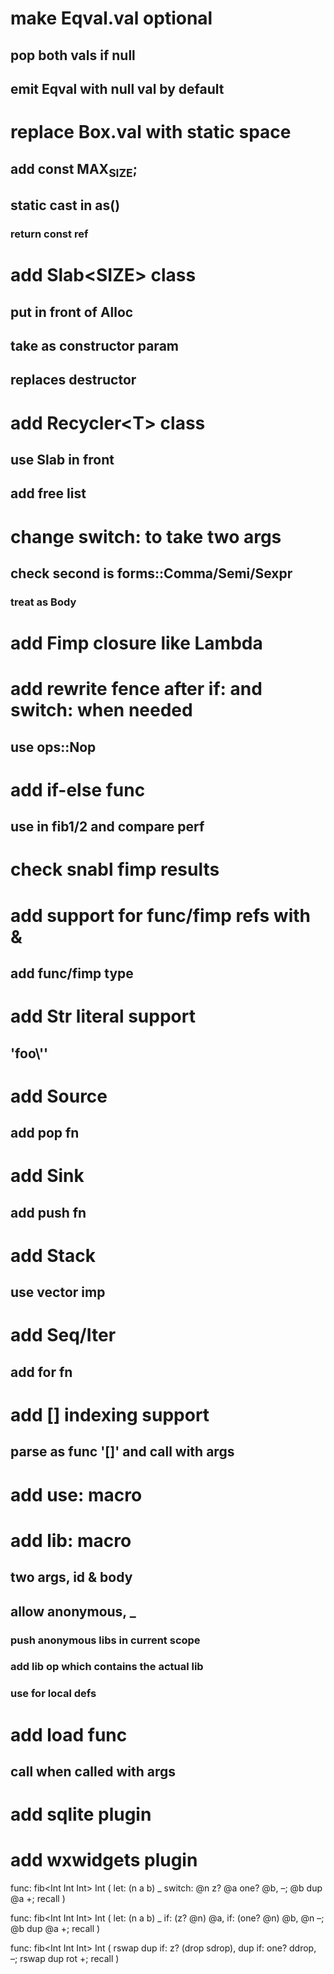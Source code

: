 * make Eqval.val optional
** pop both vals if null
** emit Eqval with null val by default
* replace Box.val with static space
** add const MAX_SIZE;
** static cast in as()
*** return const ref
* add Slab<SIZE> class
** put in front of Alloc
** take as constructor param
** replaces destructor
* add Recycler<T> class
** use Slab in front
** add free list
* change switch: to take two args
** check second is forms::Comma/Semi/Sexpr
*** treat as Body
* add Fimp closure like Lambda
* add rewrite fence after if: and switch: when needed
** use ops::Nop
* add if-else func
** use in fib1/2 and compare perf
* check snabl fimp results
* add support for func/fimp refs with &
** add func/fimp type
* add Str literal support
** 'foo\''
* add Source
** add pop fn
* add Sink
** add push fn
* add Stack
** use vector imp
* add Seq/Iter
** add for fn
* add [] indexing support
** parse as func '[]' and call with args
* add use: macro
* add lib: macro
** two args, id & body
** allow anonymous, _
*** push anonymous libs in current scope
*** add lib op which contains the actual lib
*** use for local defs
* add load func
** call when called with args
* add sqlite plugin
* add wxwidgets plugin

func: fib<Int Int Int> Int (
  let: (n a b) _
  switch: @n z? @a one? @b, --; @b dup @a +; recall
)

func: fib<Int Int Int> Int (
  let: (n a b) _
  if: (z? @n) @a, if: (one? @n) @b, @n --; @b dup @a +; recall
)

func: fib<Int Int Int> Int (
	rswap dup
  if: z?
    (drop sdrop),
    dup if: one? ddrop, --; rswap dup rot +; recall
)
